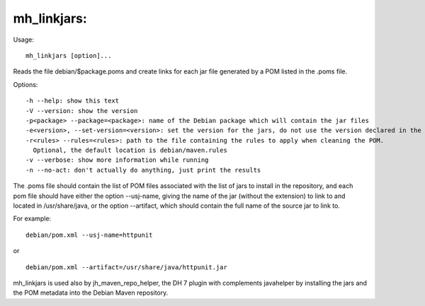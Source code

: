 mh\_linkjars:
~~~~~~~~~~~~~

Usage:

::

    mh_linkjars [option]...

Reads the file debian/$package.poms and create links for each jar file
generated by a POM listed in the .poms file.

Options:

::

    -h --help: show this text
    -V --version: show the version
    -p<package> --package=<package>: name of the Debian package which will contain the jar files
    -e<version>, --set-version=<version>: set the version for the jars, do not use the version declared in the POM file.
    -r<rules> --rules=<rules>: path to the file containing the rules to apply when cleaning the POM.
      Optional, the default location is debian/maven.rules
    -v --verbose: show more information while running
    -n --no-act: don't actually do anything, just print the results

The .poms file should contain the list of POM files associated with the
list of jars to install in the repository, and each pom file should have
either the option --usj-name, giving the name of the jar (without the
extension) to link to and located in /usr/share/java, or the option
--artifact, which should contain the full name of the source jar to link
to.

For example:

::

    debian/pom.xml --usj-name=httpunit

or

::

    debian/pom.xml --artifact=/usr/share/java/httpunit.jar

mh\_linkjars is used also by jh\_maven\_repo\_helper, the DH 7 plugin
with complements javahelper by installing the jars and the POM metadata
into the Debian Maven repository.
